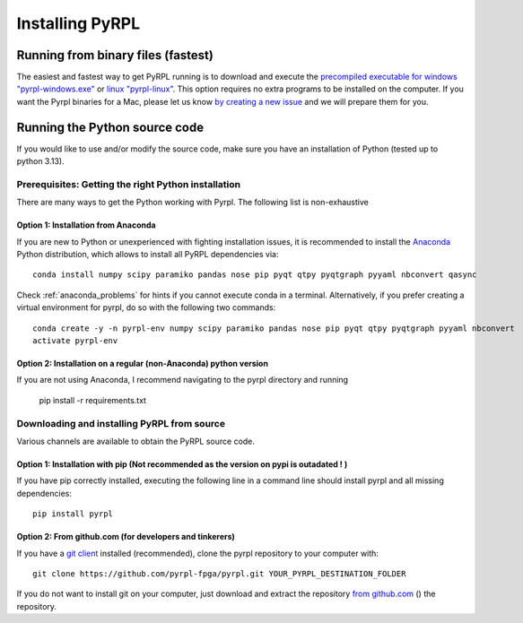 Installing PyRPL
*********************************


Running from binary files (fastest)
====================================

The easiest and fastest way to get PyRPL running is to download and execute the `precompiled executable for windows "pyrpl-windows.exe" <https://sourceforge.net/projects/pyrpl/files/pyrpl-windows.exe>`__ or `linux "pyrpl-linux" <https://sourceforge.net/projects/pyrpl/files/pyrpl-linux>`__. This option requires no extra programs to be installed on the computer. If you want the Pyrpl binaries for a Mac, please let us know `by creating a new issue <https://www.github.com/lneuhaus/pyrpl/issues/new>`_ and we will prepare them for you.



.. _installation_from_source:

Running the Python source code
===================================

If you would like to use and/or modify the source code, make sure you have an installation of Python (tested up to python 3.13).


Prerequisites: Getting the right Python installation
-------------------------------------------------------

There are many ways to get the Python working with Pyrpl. The following list is non-exhaustive

.. _anaconda_installation:

Option 1: Installation from Anaconda
~~~~~~~~~~~~~~~~~~~~~~~~~~~~~~~~~~~~~~~~~~~~

If you are new to Python or unexperienced with fighting installation issues, it is recommended to install the `Anaconda <https://www.continuum.io/downloads>`__ Python distribution, which allows to install all PyRPL dependencies via::

    conda install numpy scipy paramiko pandas nose pip pyqt qtpy pyqtgraph pyyaml nbconvert qasync

Check :ref:`anaconda_problems` for hints if you cannot execute conda in a terminal. Alternatively, if you prefer creating a virtual environment for pyrpl, do so with the following two commands::

    conda create -y -n pyrpl-env numpy scipy paramiko pandas nose pip pyqt qtpy pyqtgraph pyyaml nbconvert
    activate pyrpl-env


Option 2: Installation on a regular (non-Anaconda) python version
~~~~~~~~~~~~~~~~~~~~~~~~~~~~~~~~~~~~~~~~~~~~~~~~~~~~~~~~~~~~~~~~~~~~~

If you are not using Anaconda, I recommend navigating to the pyrpl directory and running

    pip install -r requirements.txt

.. _actual_installation:

Downloading and installing PyRPL from source
-------------------------------------------------------

Various channels are available to obtain the PyRPL source code.


Option 1: Installation with pip (Not recommended as the version on pypi is outadated ! )
~~~~~~~~~~~~~~~~~~~~~~~~~~~~~~~~~~~~~~~~~~~~~~~~~~~~~~~~~~~~~~~~~~~~~

If you have pip correctly installed, executing the following line in a command line should install pyrpl and all missing dependencies::

    pip install pyrpl



Option 2: From github.com (for developers and tinkerers)
~~~~~~~~~~~~~~~~~~~~~~~~~~~~~~~~~~~~~~~~~~~~~~~~~~~~~~~~~~~

If you have a `git client <https://git-scm.com/downloads>`__ installed (recommended), clone the pyrpl repository to your computer with::

    git clone https://github.com/pyrpl-fpga/pyrpl.git YOUR_PYRPL_DESTINATION_FOLDER

If you do not want to install git on your computer, just download and extract the repository `from github.com <https://github.com/lneuhaus/pyrpl/archive/master.zip>`__ () the repository.
